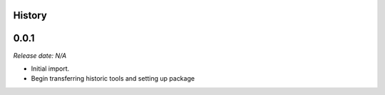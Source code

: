 .. :changelog:

History
-------

0.0.1
-----

*Release date: N/A*

* Initial import.
* Begin transferring historic tools and setting up package
